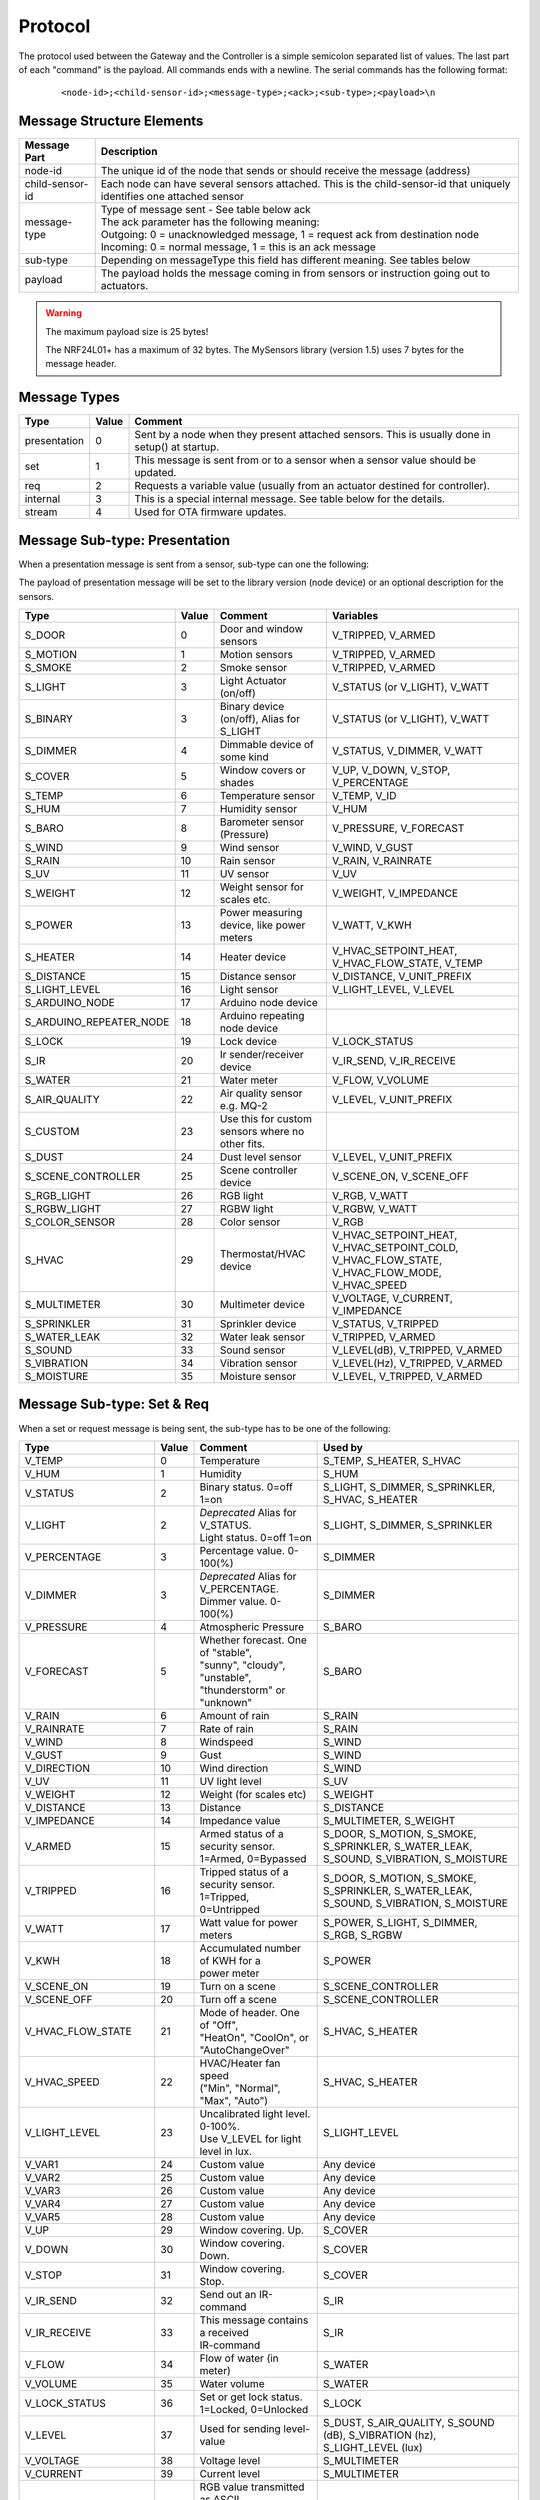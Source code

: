 Protocol
========

The protocol used between the Gateway and the Controller is a simple semicolon
separated list of values. The last part of each "command" is the payload.
All commands ends with a newline. The serial commands has the following format:

    ::
    
    <node-id>;<child-sensor-id>;<message-type>;<ack>;<sub-type>;<payload>\n

Message Structure Elements
^^^^^^^^^^^^^^^^^^^^^^^^^^

================  =======================================================================================================================
Message Part      Description
================  =======================================================================================================================
node-id           The unique id of the node that sends or should receive the message (address)
child-sensor-id   Each node can have several sensors attached. This is the child-sensor-id that uniquely identifies one attached sensor
message-type      | Type of message sent - See table below ack
                  | The ack parameter has the following meaning:
                  | Outgoing: 0 = unacknowledged message, 1 = request ack from destination node
                  | Incoming: 0 = normal message, 1 = this is an ack message
sub-type          Depending on messageType this field has different meaning. See tables below
payload           The payload holds the message coming in from sensors or instruction going out to actuators.
================  =======================================================================================================================
    
.. warning::

    The maximum payload size is 25 bytes!

    The NRF24L01+ has a maximum of 32 bytes. The MySensors library (version 1.5) uses 7 bytes for the message header.

Message Types
^^^^^^^^^^^^^

============= ===== ====================================================
Type	      Value	Comment
============= ===== ====================================================
presentation  0     Sent by a node when they present attached sensors. This is usually done in setup() at startup.
set	          1     This message is sent from or to a sensor when a sensor value should be updated.
req	          2     Requests a variable value (usually from an actuator destined for controller).
internal	  3     This is a special internal message. See table below for the details.
stream	      4     Used for OTA firmware updates.
============= ===== ====================================================

Message Sub-type: Presentation
^^^^^^^^^^^^^^^^^^^^^^^^^^^^^^

When a presentation message is sent from a sensor, sub-type can one the following:

The payload of presentation message will be set to the library version (node device) or an optional description for the sensors.

=======================   ====== ========================================= ====================
Type	                  Value  Comment	                               Variables
=======================   ====== ========================================= ====================
S_DOOR                    0      Door and window sensors                   V_TRIPPED, V_ARMED
S_MOTION                  1      Motion sensors                            V_TRIPPED, V_ARMED
S_SMOKE                   2      Smoke sensor                              V_TRIPPED, V_ARMED
S_LIGHT                   3      Light Actuator (on/off)                   V_STATUS (or V_LIGHT), V_WATT
S_BINARY                  3      Binary device (on/off), Alias for S_LIGHT V_STATUS (or V_LIGHT), V_WATT
S_DIMMER                  4      Dimmable device of some kind              V_STATUS, V_DIMMER, V_WATT
S_COVER                   5      Window covers or shades                   V_UP, V_DOWN, V_STOP, V_PERCENTAGE
S_TEMP                    6      Temperature sensor                        V_TEMP, V_ID
S_HUM                     7      Humidity sensor                           V_HUM
S_BARO                    8      Barometer sensor (Pressure)               V_PRESSURE, V_FORECAST
S_WIND                    9      Wind sensor                               V_WIND, V_GUST
S_RAIN                    10     Rain sensor                               V_RAIN, V_RAINRATE
S_UV                      11     UV sensor                                 V_UV
S_WEIGHT                  12     Weight sensor for scales etc.             V_WEIGHT, V_IMPEDANCE
S_POWER                   13     Power measuring device, like power meters V_WATT, V_KWH
S_HEATER                  14     Heater device                             V_HVAC_SETPOINT_HEAT, V_HVAC_FLOW_STATE, V_TEMP
S_DISTANCE                15     Distance sensor                           V_DISTANCE, V_UNIT_PREFIX
S_LIGHT_LEVEL             16     Light sensor                              V_LIGHT_LEVEL, V_LEVEL
S_ARDUINO_NODE            17     Arduino node device
S_ARDUINO_REPEATER_NODE   18     Arduino repeating node device
S_LOCK                    19     Lock device                               V_LOCK_STATUS
S_IR                      20     Ir sender/receiver device                 V_IR_SEND, V_IR_RECEIVE
S_WATER                   21     Water meter                               V_FLOW, V_VOLUME
S_AIR_QUALITY             22     Air quality sensor e.g. MQ-2              V_LEVEL, V_UNIT_PREFIX
S_CUSTOM                  23     | Use this for custom sensors where no
                                 | other fits.
S_DUST                    24     Dust level sensor                         V_LEVEL, V_UNIT_PREFIX
S_SCENE_CONTROLLER        25     Scene controller device                   V_SCENE_ON, V_SCENE_OFF
S_RGB_LIGHT               26     RGB light                                 V_RGB, V_WATT
S_RGBW_LIGHT              27     RGBW light                                V_RGBW, V_WATT
S_COLOR_SENSOR            28     Color sensor                              V_RGB
S_HVAC                    29     Thermostat/HVAC device                    V_HVAC_SETPOINT_HEAT, V_HVAC_SETPOINT_COLD, V_HVAC_FLOW_STATE, V_HVAC_FLOW_MODE, V_HVAC_SPEED
S_MULTIMETER              30     Multimeter device                         V_VOLTAGE, V_CURRENT, V_IMPEDANCE
S_SPRINKLER               31     Sprinkler device                          V_STATUS, V_TRIPPED
S_WATER_LEAK              32     Water leak sensor                         V_TRIPPED, V_ARMED
S_SOUND                   33     Sound sensor                              V_LEVEL(dB), V_TRIPPED, V_ARMED
S_VIBRATION               34     Vibration sensor                          V_LEVEL(Hz), V_TRIPPED, V_ARMED
S_MOISTURE                35     Moisture sensor                           V_LEVEL, V_TRIPPED, V_ARMED
=======================   ====== ========================================= ====================


Message Sub-type: Set & Req
^^^^^^^^^^^^^^^^^^^^^^^^^^^^^^

When a set or request message is being sent, the sub-type has to be one of the following:

=======================   ====== ========================================= ====================
Type	                  Value  Comment	                               Used by
=======================   ====== ========================================= ====================
V_TEMP                    0      Temperature                               S_TEMP, S_HEATER, S_HVAC
V_HUM                     1      Humidity                                  S_HUM
V_STATUS                  2      Binary status. 0=off 1=on                 S_LIGHT, S_DIMMER, S_SPRINKLER, S_HVAC, S_HEATER
V_LIGHT                   2      | *Deprecated* Alias for V_STATUS.        S_LIGHT, S_DIMMER, S_SPRINKLER
                                 | Light status. 0=off 1=on	
V_PERCENTAGE              3      Percentage value. 0-100(%)                S_DIMMER
V_DIMMER                  3      | *Deprecated* Alias for V_PERCENTAGE.    S_DIMMER
                                 | Dimmer value. 0-100(%)
V_PRESSURE                4      Atmospheric Pressure                      S_BARO
V_FORECAST                5      | Whether forecast. One of "stable",      S_BARO
                                 | "sunny", "cloudy", "unstable",
                                 | "thunderstorm" or "unknown"	
V_RAIN                    6      Amount of rain                            S_RAIN
V_RAINRATE                7      Rate of rain                              S_RAIN
V_WIND                    8      Windspeed                                 S_WIND
V_GUST                    9      Gust                                      S_WIND
V_DIRECTION               10     Wind direction                            S_WIND
V_UV                      11     UV light level                            S_UV
V_WEIGHT                  12     Weight (for scales etc)                   S_WEIGHT
V_DISTANCE                13     Distance                                  S_DISTANCE
V_IMPEDANCE               14     Impedance value                           S_MULTIMETER, S_WEIGHT
V_ARMED                   15     | Armed status of a security sensor.      S_DOOR, S_MOTION, S_SMOKE, S_SPRINKLER, S_WATER_LEAK, S_SOUND, S_VIBRATION, S_MOISTURE
                                 | 1=Armed, 0=Bypassed
V_TRIPPED                 16     | Tripped status of a security sensor.    S_DOOR, S_MOTION, S_SMOKE, S_SPRINKLER, S_WATER_LEAK, S_SOUND, S_VIBRATION, S_MOISTURE
                                 | 1=Tripped, 0=Untripped
V_WATT                    17     Watt value for power meters               S_POWER, S_LIGHT, S_DIMMER, S_RGB, S_RGBW
V_KWH                     18     | Accumulated number of KWH for a         S_POWER
                                 | power meter
V_SCENE_ON                19     Turn on a scene                           S_SCENE_CONTROLLER
V_SCENE_OFF               20     Turn off a scene                          S_SCENE_CONTROLLER
V_HVAC_FLOW_STATE         21     | Mode of header. One of "Off",
                                 | "HeatOn", "CoolOn", or "AutoChangeOver" S_HVAC, S_HEATER
V_HVAC_SPEED              22     | HVAC/Heater fan speed                   S_HVAC, S_HEATER
                                 | ("Min", "Normal", "Max", "Auto")
V_LIGHT_LEVEL             23     | Uncalibrated light level. 0-100%.       S_LIGHT_LEVEL
                                 | Use V_LEVEL for light level in lux.
V_VAR1                    24     Custom value                              Any device
V_VAR2                    25     Custom value                              Any device
V_VAR3                    26     Custom value                              Any device
V_VAR4                    27     Custom value                              Any device
V_VAR5                    28     Custom value                              Any device
V_UP                      29     Window covering. Up.                      S_COVER
V_DOWN                    30     Window covering. Down.                    S_COVER
V_STOP                    31     Window covering. Stop.                    S_COVER
V_IR_SEND                 32     Send out an IR-command                    S_IR
V_IR_RECEIVE              33     | This message contains a received        S_IR
                                 | IR-command
V_FLOW                    34     Flow of water (in meter)                  S_WATER
V_VOLUME                  35     Water volume                              S_WATER
V_LOCK_STATUS             36     | Set or get lock status.                 S_LOCK
                                 | 1=Locked, 0=Unlocked	
V_LEVEL                   37     Used for sending level-value              S_DUST, S_AIR_QUALITY, S_SOUND (dB), S_VIBRATION (hz), S_LIGHT_LEVEL (lux)
V_VOLTAGE                 38     Voltage level                             S_MULTIMETER
V_CURRENT                 39     Current level                             S_MULTIMETER
V_RGB                     40     | RGB value transmitted as ASCII          S_RGB_LIGHT, S_COLOR_SENSOR
                                 | hex string (I.e "ff0000" for red)	
V_RGBW                    41     | RGBW value transmitted as ASCII         S_RGBW_LIGHT 
                                 | hex string 
V_ID                      42     | Optional unique sensor id               S_TEMP
                                 | (e.g. OneWire DS1820b ids)
V_UNIT_PREFIX             43     | Allows sensors to send in a string      S_DISTANCE, S_DUST, S_AIR_QUALITY
                                 | representing the unit prefix to be
                                 | displayed in GUI. This is not parsed by
                                 | controller! E.g. cm, m, km, inch.	
V_HVAC_SETPOINT_COOL      44     HVAC cold setpoint                        S_HVAC
V_HVAC_SETPOINT_HEAT      45     HVAC/Heater setpoint                      S_HVAC, S_HEATER
V_HVAC_FLOW_MODE          46     | Flow mode for HVAC                      S_HVAC
                                 | ("Auto", "ContinuousOn", "PeriodicOn")
=======================   ====== ========================================= ====================

Message Sub-type: Internal
^^^^^^^^^^^^^^^^^^^^^^^^^^

The internal messages are used for different tasks in the communication between sensors, the gateway to controller and between sensors and the gateway.

When an internal messages is sent, the sub-type has to be one of the following:

=======================   ====== =========================================
Type	                  Value  Comment	                              
=======================   ====== =========================================
I_BATTERY_LEVEL           0      Use this to report the battery level (in percent 0-100).
I_TIME                    1      Sensors can request the current time from the Controller using this message. The time will be reported as the seconds since 1970
I_VERSION                 2      Used to request gateway version from controller.
I_ID_REQUEST              3      Use this to request a unique node id from the controller.
I_ID_RESPONSE             4      Id response back to sensor. Payload contains sensor id.
I_INCLUSION_MODE          5      Start/stop inclusion mode of the Controller (1=start, 0=stop).
I_CONFIG                  6      Config request from node. Reply with (M)etric or (I)mperal back to sensor.
I_FIND_PARENT             7      When a sensor starts up, it broadcast a search request to all neighbor nodes. They reply with a I_FIND_PARENT_RESPONSE.
I_FIND_PARENT_RESPONSE    8      Reply message type to I_FIND_PARENT request.
I_LOG_MESSAGE             9      Sent by the gateway to the Controller to trace-log a message
I_CHILDREN                10     A message that can be used to transfer child sensors (from EEPROM routing table) of a repeating node.
I_SKETCH_NAME             11     Optional sketch name that can be used to identify sensor in the Controller GUI
I_SKETCH_VERSION          12     Optional sketch version that can be reported to keep track of the version of sensor in the Controller GUI.
I_REBOOT                  13     Used by OTA firmware updates. Request for node to reboot.
I_GATEWAY_READY           14     Send by gateway to controller when startup is complete.
I_REQUEST_SIGNING         15     Used between sensors when initialting signing.
I_GET_NONCE               16     Used between sensors when requesting nonce.
I_GET_NONCE_RESPONSE      17     Used between sensors for nonce response.
=======================   ====== =========================================

Message Sub-type: Stream
^^^^^^^^^^^^^^^^^^^^^^^^

=======================   ====== =========================================
Type	                  Value  Comment	                              
=======================   ====== =========================================
I_BATTERY_LEVEL           0      Use this to report the battery level (in percent 0-100).
=======================   ====== =========================================

Examples
^^^^^^^^

Received message from radio network from one of the sensors: Incoming presentation
message from node 12 with child sensor 6. The presentation is for a binary
light S_LIGHT. The payload holds a description of the sensor.
Gateway passes this over to the controller.

::

    12;6;0;0;3;My Light\n

Received message from radio network from one of the sensors: Incoming
temperature V_TEMP message from node 12 with child sensor 6. The gateway
passed this over to the controller.

::

    12;6;1;0;0;36.5\n

Received command from the controller that should be passed to radio network:
Outgoing message to node 13. Set V_LIGHT variable to 1 (=turn on) for child
sensor 7. No ack is requested from destination node.

::

    13;7;1;0;2;1\n
